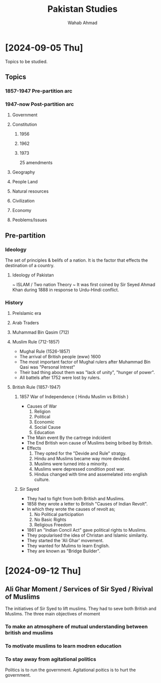 #+TITLE: Pakistan Studies
#+AUTHOR: Wahab Ahmad
* [2024-09-05 Thu]
Topics to be studied.
** Topics
*** 1857-1947 Pre-partition arc
*** 1947-now Post-partition arc
**** Government
**** Constitution
***** 1956
***** 1962
***** 1973
25 amendments
**** Geography
**** People Land
**** Natural resources
**** Civilization
**** Economy
**** Peoblems/Issues
** Pre-partition
*** Ideology
The set of principles & belifs of a nation.
It is the factor that effects the destination of a country.
**** Ideology of Pakistan
~ ISLAM / Two nation Theory ~
It was first coined by Sir Seyed Ahmad Khan during 1888 in response to Urdu-Hindi conflict.
*** History
**** PreIslamic era
**** Arab Traders
**** Muhammad Bin Qasim (712)
**** Muslim Rule (712-1857)
- Mughal Rule (1526-1857)
- The arrival of British people (eww) 1600
- The most important factor of Mughal rulers after Muhammad Bin Qasi was "Personal Intrest"
- Their bad thing about them was "lack of unity", "hunger of power".
- All battels after 1752 were lost by rulers.
**** British Rule (1857-1947)
***** 1857 War of Independence (  Hindu Muslim vs British  )
  - Causes of War
    1. Religion
    2. Political
    3. Economic
    4. Social Cause
    5. Education
  - The Main event
    By the cartrege indcident
  - The End
    British won cause of Muslims being bribed by British.
  - Effects
    1. They opted for the "Devide and Rule" stratgy.
    2. Hindu and Muslims became way more devided.
    3. Muslims were turned into a minority.
    4. Muslims were depressed condition post war.
    5. Hindus changed with time and assemelated into english culture.
***** Sir Sayed
- They had to fight from both British and Muslims.
- 1858 they wrote a letter to British "Causes of Indian Revolt".
- In which they wrote the causes of revolt as;
  1. No Political participation
  2. No Basic Rights
  3. Religious Freedom
- 1861 an "Indian Concil Act" gave political rights to Muslims.
- They popularised the idea of Christan and Islamic similarity.
- They started the 'Ali Ghar' movement.
- They wanted for Mulims to learn English.
- They are known as "Bridge Builder".
* [2024-09-12 Thu]
** Ali Ghar Moment / Services of Sir Syed / Rivival of Muslims
The initiatives of Sir Syed to lift muslims.
They had to seve both British and Muslims.
The three main objectives of moment
*** To make an atmosphere of mutual understanding between british and muslims
*** To motivate muslims to learn modren education
*** To stay away from agitational politics
Politics is to run the government.
Agitational poitics is to hurt the government.
